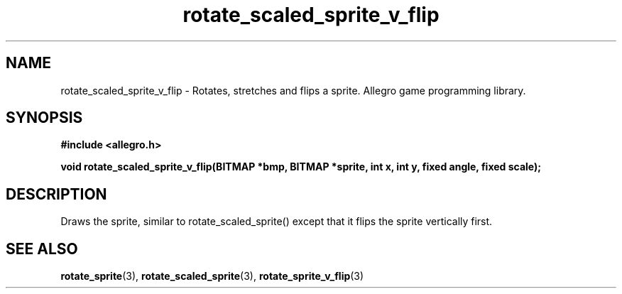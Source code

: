.\" Generated by the Allegro makedoc utility
.TH rotate_scaled_sprite_v_flip 3 "version 4.4.3" "Allegro" "Allegro manual"
.SH NAME
rotate_scaled_sprite_v_flip \- Rotates, stretches and flips a sprite. Allegro game programming library.\&
.SH SYNOPSIS
.B #include <allegro.h>

.sp
.B void rotate_scaled_sprite_v_flip(BITMAP *bmp, BITMAP *sprite, int x, int y,
.B fixed angle, fixed scale);
.SH DESCRIPTION
Draws the sprite, similar to rotate_scaled_sprite() except that it flips
the sprite vertically first.

.SH SEE ALSO
.BR rotate_sprite (3),
.BR rotate_scaled_sprite (3),
.BR rotate_sprite_v_flip (3)
